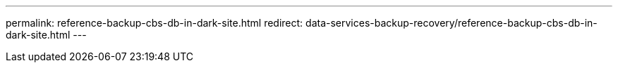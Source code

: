 ---
permalink: reference-backup-cbs-db-in-dark-site.html
redirect: data-services-backup-recovery/reference-backup-cbs-db-in-dark-site.html
---
